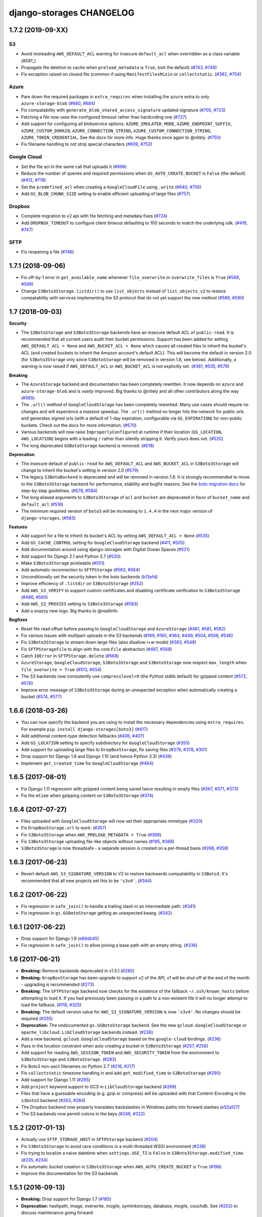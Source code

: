 django-storages CHANGELOG
=========================

1.7.2 (2019-09-XX)
******************

S3
--

- Avoid misleading ``AWS_DEFAULT_ACL`` warning for insecure ``default_acl`` when
  overridden as a class variable (`#591_`)
- Propagate file deletion to cache when ``preload_metadata`` is ``True``,
  (not the default) (`#743`_, `#749`_)
- Fix exception raised on closed file (common if using ``ManifestFilesMixin`` or
  ``collectstatic``. (`#382`_, `#754`_)

Azure
-----

- Pare down the required packages in ``extra_requires`` when installing the ``azure`` extra to only
  ``azure-storage-blob`` (`#680`_, `#684`_)
- Fix compatability with ``generate_blob_shared_access_signature`` updated signature (`#705`_, `#723`_)
- Fetching a file now uses the configured timeout rather than hardcoding one (`#727`_)
- Add support for configuring all blobservice options: ``AZURE_EMULATED_MODE``, ``AZURE_ENDPOINT_SUFFIX``,
  ``AZURE_CUSTOM_DOMAIN``, ``AZURE_CONNECTION_STRING``, ``AZURE_CUSTOM_CONNECTION_STRING``,
  ``AZURE_TOKEN_CREDENTIAL``. See the docs for more info. Huge thanks once again to @nitely. (`#750`_)
- Fix filename handling to not strip special characters (`#609`_, `#752`_)


Google Cloud
------------

- Set the file acl in the same call that uploads it (`#698`_)
- Reduce the number of queries and required permissions when ``GS_AUTO_CREATE_BUCKET`` is
  ``False`` (the default) (`#412`_, `#718`_)
- Set the ``predefined_acl`` when creating a ``GoogleCloudFile`` using ``.write``
  (`#640`_, `#756`_)
- Add ``GS_BLOB_CHUNK_SIZE`` setting to enable efficient uploading of large files (`#757`_)

Dropbox
-------

- Complete migration to v2 api with file fetching and metadata fixes (`#724`_)
- Add ``DROPBOX_TIMEOUT`` to configure client timeout defaulting to 100 seconds
  to match the underlying sdk. (`#419`_, `#747`_)

SFTP
----

- Fix reopening a file (`#746`_)

.. _#591: https://github.com/jschneier/django-storages/pull/591
.. _#680: https://github.com/jschneier/django-storages/issues/680
.. _#684: https://github.com/jschneier/django-storages/pull/684
.. _#698: https://github.com/jschneier/django-storages/pull/698
.. _#705: https://github.com/jschneier/django-storages/issues/705
.. _#723: https://github.com/jschneier/django-storages/pull/723
.. _#727: https://github.com/jschneier/django-storages/pull/727
.. _#746: https://github.com/jschneier/django-storages/pull/746
.. _#724: https://github.com/jschneier/django-storages/pull/724
.. _#412: https://github.com/jschneier/django-storages/pull/412
.. _#718: https://github.com/jschneier/django-storages/pull/718
.. _#743: https://github.com/jschneier/django-storages/issues/743
.. _#749: https://github.com/jschneier/django-storages/pull/749
.. _#750: https://github.com/jschneier/django-storages/pull/750
.. _#609: https://github.com/jschneier/django-storages/issues/609
.. _#752: https://github.com/jschneier/django-storages/pull/752
.. _#382: https://github.com/jschneier/django-storages/issues/382
.. _#754: https://github.com/jschneier/django-storages/pull/754
.. _#419: https://github.com/jschneier/django-storages/issues/419
.. _#747: https://github.com/jschneier/django-storages/pull/747
.. _#640: https://github.com/jschneier/django-storages/issues/640
.. _#756: https://github.com/jschneier/django-storages/pull/756
.. _#757: https://github.com/jschneier/django-storages/pull/757

1.7.1 (2018-09-06)
******************

- Fix off-by-1 error in ``get_available_name`` whenever ``file_overwrite`` or ``overwrite_files`` is ``True`` (`#588`_, `#589`_)
- Change ``S3Boto3Storage.listdir()`` to use ``list_objects`` instead of ``list_objects_v2`` to restore
  compatability with services implementing the S3 protocol that do not yet support the new method (`#586`_, `#590`_)

.. _#588: https://github.com/jschneier/django-storages/issues/588
.. _#589: https://github.com/jschneier/django-storages/pull/589
.. _#586: https://github.com/jschneier/django-storages/issues/586
.. _#590: https://github.com/jschneier/django-storages/pull/590

1.7 (2018-09-03)
****************

**Security**

- The ``S3BotoStorage`` and ``S3Boto3Storage`` backends have an insecure
  default ACL of ``public-read``. It is recommended that all current users audit their bucket
  permissions.  Support has been added for setting ``AWS_DEFAULT_ACL = None`` and ``AWS_BUCKET_ACL =
  None`` which causes all created files to inherit the bucket's ACL (and created buckets to inherit the
  Amazon account's default ACL). This will become the default in version 2.0 (for ``S3Boto3Storage`` only
  since ``S3BotoStorage`` will be removed in version 1.8, see below). Additionally, a warning is now
  raised if ``AWS_DEFAULT_ACL`` or ``AWS_BUCKET_ACL`` is not explicitly set. (`#381`_, `#535`_, `#579`_)

**Breaking**

- The ``AzureStorage`` backend and documentation has been completely rewritten. It now
  depends on ``azure`` and ``azure-storage-blob`` and is *vastly* improved. Big thanks to @nitely and all
  other contributors along the way (`#565`_)
- The ``.url()`` method of ``GoogleCloudStorage`` has been completely reworked. Many use
  cases should require no changes and will experience a massive speedup. The ``.url()`` method no longer hits
  the network for public urls and generates signed urls (with a default of 1-day expiration, configurable
  via ``GS_EXPIRATION``) for non-public buckets.  Check out the docs for more information. (`#570`_)
- Various backends will now raise ``ImproperlyConfigured`` at runtime if their
  location (``GS_LOCATION``, ``AWS_LOCATION``) begins with a leading ``/`` rather than silently
  stripping it.  Verify yours does not. (`#520`_)
- The long deprecated ``GSBotoStorage`` backend is removed. (`#518`_)

**Deprecation**

- The insecure default of ``public-read`` for ``AWS_DEFAULT_ACL`` and
  ``AWS_BUCKET_ACL`` in ``S3Boto3Storage`` will change to inherit the bucket's setting in version 2.0 (`#579`_)
- The legacy ``S3BotoBackend`` is deprecated and will be removed in version 1.8.
  It is strongly recommended to move to the ``S3Boto3Storage`` backend for performance,
  stability and bugfix reasons. See the `boto migration docs`_ for step-by-step guidelines. (`#578`_, `#584`_)
- The long aliased arguments to ``S3Boto3Storage`` of ``acl`` and ``bucket`` are
  deprecated in favor of ``bucket_name`` and ``default_acl`` (`#516`_)
- The minimum required version of ``boto3`` will be increasing to ``1.4.4`` in
  the next major version of ``django-storages``. (`#583`_)

**Features**

- Add support for a file to inherit its bucket's ACL by setting ``AWS_DEFAULT_ACL = None`` (`#535`_)
- Add ``GS_CACHE_CONTROL`` setting for ``GoogleCloudStorage`` backend (`#411`_, `#505`_)
- Add documentation around using django-storages with Digital Ocean Spaces (`#521`_)
- Add support for Django 2.1 and Python 3.7 (`#530`_)
- Make ``S3Boto3Storage`` pickleable (`#551`_)
- Add automatic reconnection to ``SFTPStorage`` (`#563`_, `#564`_)
- Unconditionally set the security token in the boto backends (`b13efd`_)
- Improve efficiency of ``.listdir`` on ``S3Boto3Storage`` (`#352`_)
- Add ``AWS_S3_VERIFY`` to support custom certificates and disabling certificate verification
  to ``S3Boto3Storage`` (`#486`_, `#580`_)
- Add ``AWS_S3_PROXIES`` setting to ``S3Boto3Storage`` (`#583`_)
- Add a snazzy new logo. Big thanks to @reallinfo

**Bugfixes**

- Reset file read offset before passing to ``GoogleCloudStorage`` and ``AzureStorage`` (`#481`_, `#581`_, `#582`_)
- Fix various issues with multipart uploads in the S3 backends
  (`#169`_, `#160`_, `#364`_, `#449`_, `#504`_, `#506`_, `#546`_)
- Fix ``S3Boto3Storage`` to stream down large files (also disallow `r+w` mode) (`#383`_, `#548`_)
- Fix ``SFTPStorageFile`` to align with the core ``File`` abstraction (`#487`_, `#568`_)
- Catch ``IOError`` in ``SFTPStorage.delete`` (`#568`_)
- ``AzureStorage``, ``GoogleCloudStorage``, ``S3Boto3Storage`` and ``S3BotoStorage`` now
  respect ``max_length`` when ``file_overwrite = True`` (`#513`_, `#554`_)
- The S3 backends now consistently use ``compresslevel=9`` (the Python stdlib default)
  for gzipped content (`#572`_, `#576`_)
- Improve error message of ``S3Boto3Storage`` during an unexpected exception when automatically
  creating a bucket (`#574`_, `#577`_)

.. _#381: https://github.com/jschneier/django-storages/issues/381
.. _#535: https://github.com/jschneier/django-storages/pull/535
.. _#579: https://github.com/jschneier/django-storages/pull/579
.. _#565: https://github.com/jschneier/django-storages/pull/565
.. _#520: https://github.com/jschneier/django-storages/pull/520
.. _#518: https://github.com/jschneier/django-storages/pull/518
.. _#516: https://github.com/jschneier/django-storages/pull/516
.. _#481: https://github.com/jschneier/django-storages/pull/481
.. _#581: https://github.com/jschneier/django-storages/pull/581
.. _#582: https://github.com/jschneier/django-storages/pull/582
.. _#411: https://github.com/jschneier/django-storages/issues/411
.. _#505: https://github.com/jschneier/django-storages/pull/505
.. _#521: https://github.com/jschneier/django-storages/pull/521
.. _#169: https://github.com/jschneier/django-storages/pull/169
.. _#160: https://github.com/jschneier/django-storages/issues/160
.. _#364: https://github.com/jschneier/django-storages/pull/364
.. _#449: https://github.com/jschneier/django-storages/issues/449
.. _#504: https://github.com/jschneier/django-storages/pull/504
.. _#530: https://github.com/jschneier/django-storages/pull/530
.. _#506: https://github.com/jschneier/django-storages/pull/506
.. _#546: https://github.com/jschneier/django-storages/pull/546
.. _#383: https://github.com/jschneier/django-storages/issues/383
.. _#548: https://github.com/jschneier/django-storages/pull/548
.. _b13efd: https://github.com/jschneier/django-storages/commit/b13efd92b3bf3e9967b8e7819224bfcf9abb977e
.. _#551: https://github.com/jschneier/django-storages/pull/551
.. _#563: https://github.com/jschneier/django-storages/issues/563
.. _#564: https://github.com/jschneier/django-storages/pull/564
.. _#487: https://github.com/jschneier/django-storages/issues/487
.. _#568: https://github.com/jschneier/django-storages/pull/568
.. _#513: https://github.com/jschneier/django-storages/issues/513
.. _#554: https://github.com/jschneier/django-storages/pull/554
.. _#570: https://github.com/jschneier/django-storages/pull/570
.. _#572: https://github.com/jschneier/django-storages/issues/572
.. _#576: https://github.com/jschneier/django-storages/pull/576
.. _#352: https://github.com/jschneier/django-storages/pull/352
.. _#574: https://github.com/jschneier/django-storages/issues/574
.. _#577: https://github.com/jschneier/django-storages/pull/577
.. _#486: https://github.com/jschneier/django-storages/pull/486
.. _#580: https://github.com/jschneier/django-storages/pull/580
.. _#583: https://github.com/jschneier/django-storages/pull/583
.. _boto migration docs:  https://django-storages.readthedocs.io/en/latest/backends/amazon-S3.html#migrating-boto-to-boto3
.. _#578: https://github.com/jschneier/django-storages/pull/578
.. _#584: https://github.com/jschneier/django-storages/pull/584

1.6.6 (2018-03-26)
******************

* You can now specify the backend you are using to install the necessary dependencies using
  ``extra_requires``. For example ``pip install django-storages[boto3]`` (`#417`_)
* Add additional content-type detection fallbacks (`#406`_, `#407`_)
* Add ``GS_LOCATION`` setting to specify subdirectory for ``GoogleCloudStorage`` (`#355`_)
* Add support for uploading large files to ``DropBoxStorage``, fix saving files (`#379`_, `#378`_, `#301`_)
* Drop support for Django 1.8 and Django 1.10 (and hence Python 3.3) (`#438`_)
* Implement ``get_created_time`` for ``GoogleCloudStorage`` (`#464`_)

.. _#417: https://github.com/jschneier/django-storages/pull/417
.. _#407: https://github.com/jschneier/django-storages/pull/407
.. _#406: https://github.com/jschneier/django-storages/issues/406
.. _#355: https://github.com/jschneier/django-storages/pull/355
.. _#379: https://github.com/jschneier/django-storages/pull/379
.. _#378: https://github.com/jschneier/django-storages/issues/378
.. _#301: https://github.com/jschneier/django-storages/issues/301
.. _#438: https://github.com/jschneier/django-storages/issues/438
.. _#464: https://github.com/jschneier/django-storages/pull/464

1.6.5 (2017-08-01)
******************

* Fix Django 1.11 regression with gzipped content being saved twice
  resulting in empty files (`#367`_, `#371`_, `#373`_)
* Fix the ``mtime`` when gzipping content on ``S3Boto3Storage`` (`#374`_)

.. _#367: https://github.com/jschneier/django-storages/issues/367
.. _#371: https://github.com/jschneier/django-storages/pull/371
.. _#373: https://github.com/jschneier/django-storages/pull/373
.. _#374: https://github.com/jschneier/django-storages/pull/374

1.6.4 (2017-07-27)
******************

* Files uploaded with ``GoogleCloudStorage`` will now set their appropriate mimetype (`#320`_)
* Fix ``DropBoxStorage.url`` to work. (`#357`_)
* Fix ``S3Boto3Storage`` when ``AWS_PRELOAD_METADATA = True`` (`#366`_)
* Fix ``S3Boto3Storage`` uploading file-like objects without names (`#195`_, `#368`_)
* ``S3Boto3Storage`` is now threadsafe - a separate session is created on a
  per-thread basis (`#268`_, `#358`_)

.. _#320: https://github.com/jschneier/django-storages/pull/320
.. _#357: https://github.com/jschneier/django-storages/pull/357
.. _#366: https://github.com/jschneier/django-storages/pull/366
.. _#195: https://github.com/jschneier/django-storages/pull/195
.. _#368: https://github.com/jschneier/django-storages/pull/368
.. _#268: https://github.com/jschneier/django-storages/issues/268
.. _#358: https://github.com/jschneier/django-storages/pull/358

1.6.3 (2017-06-23)
******************

* Revert default ``AWS_S3_SIGNATURE_VERSION`` to V2 to restore backwards
  compatability in ``S3Boto3``. It's recommended that all new projects set
  this to be ``'s3v4'``. (`#344`_)

.. _#344: https://github.com/jschneier/django-storages/pull/344

1.6.2 (2017-06-22)
******************

* Fix regression in ``safe_join()`` to handle a trailing slash in an
  intermediate path. (`#341`_)
* Fix regression in ``gs.GSBotoStorage`` getting an unexpected kwarg.
  (`#342`_)

.. _#341: https://github.com/jschneier/django-storages/pull/341
.. _#342: https://github.com/jschneier/django-storages/pull/342

1.6.1 (2017-06-22)
******************

* Drop support for Django 1.9 (`e89db45`_)
* Fix regression in ``safe_join()`` to allow joining a base path with an empty
  string. (`#336`_)

.. _e89db45: https://github.com/jschneier/django-storages/commit/e89db451d7e617638b5991e31df4c8de196546a6
.. _#336: https://github.com/jschneier/django-storages/pull/336

1.6 (2017-06-21)
******************

* **Breaking:** Remove backends deprecated in v1.5.1 (`#280`_)
* **Breaking:** ``DropBoxStorage`` has been upgrade to support v2 of the API, v1 will be shut off at the
  end of the month - upgrading is recommended (`#273`_)
* **Breaking:** The ``SFTPStorage`` backend now checks for the existence of the fallback ``~/.ssh/known_hosts``
  before attempting to load it.  If you had previously been passing in a path to a non-existent file it will no longer
  attempt to load the fallback. (`#118`_, `#325`_)
* **Breaking:** The default version value for ``AWS_S3_SIGNATURE_VERSION`` is now ``'s3v4'``. No changes should
  be required (`#335`_)
* **Deprecation:** The undocumented ``gs.GSBotoStorage`` backend. See the new ``gcloud.GoogleCloudStorage``
  or ``apache_libcloud.LibCloudStorage`` backends instead. (`#236`_)
* Add a new backend, ``gcloud.GoogleCloudStorage`` based on the ``google-cloud`` bindings. (`#236`_)
* Pass in the location constraint when auto creating a bucket in ``S3Boto3Storage`` (`#257`_, `#258`_)
* Add support for reading ``AWS_SESSION_TOKEN`` and ``AWS_SECURITY_TOKEN`` from the environment
  to ``S3Boto3Storage`` and ``S3BotoStorage``. (`#283`_)
* Fix Boto3 non-ascii filenames on Python 2.7 (`#216`_, `#217`_)
* Fix ``collectstatic`` timezone handling in and add ``get_modified_time`` to ``S3BotoStorage`` (`#290`_)
* Add support for Django 1.11 (`#295`_)
* Add ``project`` keyword support to GCS in ``LibCloudStorage`` backend (`#269`_)
* Files that have a guessable encoding (e.g. gzip or compress) will be uploaded with that Content-Encoding in
  the ``s3boto3`` backend (`#263`_, `#264`_)
* The Dropbox backend now properly translates backslashes in Windows paths into forward slashes (`e52a127`_)
* The S3 backends now permit colons in the keys (`#248`_, `#322`_)

.. _#217: https://github.com/jschneier/django-storages/pull/217
.. _#273: https://github.com/jschneier/django-storages/pull/273
.. _#216: https://github.com/jschneier/django-storages/issues/216
.. _#283: https://github.com/jschneier/django-storages/pull/283
.. _#280: https://github.com/jschneier/django-storages/pull/280
.. _#257: https://github.com/jschneier/django-storages/issues/257
.. _#258: https://github.com/jschneier/django-storages/pull/258
.. _#290: https://github.com/jschneier/django-storages/pull/290
.. _#295: https://github.com/jschneier/django-storages/pull/295
.. _#269: https://github.com/jschneier/django-storages/pull/269
.. _#263: https://github.com/jschneier/django-storages/issues/263
.. _#264: https://github.com/jschneier/django-storages/pull/264
.. _e52a127: https://github.com/jschneier/django-storages/commit/e52a127523fdd5be50bb670ccad566c5d527f3d1
.. _#236: https://github.com/jschneier/django-storages/pull/236
.. _#118: https://github.com/jschneier/django-storages/issues/118
.. _#325: https://github.com/jschneier/django-storages/pull/325
.. _#248: https://github.com/jschneier/django-storages/issues/248
.. _#322: https://github.com/jschneier/django-storages/pull/322
.. _#335: https://github.com/jschneier/django-storages/pull/335

1.5.2 (2017-01-13)
******************

* Actually use ``SFTP_STORAGE_HOST`` in ``SFTPStorage`` backend (`#204`_)
* Fix ``S3Boto3Storage`` to avoid race conditions in a multi-threaded WSGI environment (`#238`_)
* Fix trying to localize a naive datetime when ``settings.USE_TZ`` is ``False`` in ``S3Boto3Storage.modified_time``.
  (`#235`_, `#234`_)
* Fix automatic bucket creation in ``S3Boto3Storage`` when ``AWS_AUTO_CREATE_BUCKET`` is ``True`` (`#196`_)
* Improve the documentation for the S3 backends

.. _#204: https://github.com/jschneier/django-storages/pull/204
.. _#238: https://github.com/jschneier/django-storages/pull/238
.. _#234: https://github.com/jschneier/django-storages/issues/234
.. _#235: https://github.com/jschneier/django-storages/pull/235
.. _#196: https://github.com/jschneier/django-storages/pull/196

1.5.1 (2016-09-13)
******************

* **Breaking:** Drop support for Django 1.7 (`#185`_)
* **Deprecation:** hashpath, image, overwrite, mogile, symlinkorcopy, database, mogile, couchdb.
  See (`#202`_) to discuss maintenance going forward
* Use a fixed ``mtime`` argument for ``GzipFile`` in ``S3BotoStorage`` and ``S3Boto3Storage`` to ensure
  a stable output for gzipped files
* Use ``.putfileobj`` instead of ``.put`` in ``S3Boto3Storage`` to use the transfer manager,
  allowing files greater than 5GB to be put on S3 (`#194`_ , `#201`_)
* Update ``S3Boto3Storage`` for Django 1.10 (`#181`_) (``get_modified_time`` and ``get_accessed_time``)
* Fix bad kwarg name in ``S3Boto3Storage`` when `AWS_PRELOAD_METADATA` is `True` (`#189`_, `#190`_)

.. _#202: https://github.com/jschneier/django-storages/issues/202
.. _#201: https://github.com/jschneier/django-storages/pull/201
.. _#194: https://github.com/jschneier/django-storages/issues/194
.. _#190: https://github.com/jschneier/django-storages/pull/190
.. _#189: https://github.com/jschneier/django-storages/issues/189
.. _#185: https://github.com/jschneier/django-storages/pull/185
.. _#181: https://github.com/jschneier/django-storages/pull/181

1.5.0 (2016-08-02)
******************

* Add new backend ``S3Boto3Storage`` (`#179`_)
* Add a `strict` option to `utils.setting` (`#176`_)
* Tests, documentation, fixing ``.close`` for ``SFTPStorage`` (`#177`_)
* Tests, documentation, add `.readlines` for ``FTPStorage`` (`#175`_)
* Tests and documentation for ``DropBoxStorage`` (`#174`_)
* Fix ``MANIFEST.in`` to not ship ``.pyc`` files. (`#145`_)
* Enable CI testing of Python 3.5 and fix test failure from api change (`#171`_)

.. _#145: https://github.com/jschneier/django-storages/pull/145
.. _#171: https://github.com/jschneier/django-storages/pull/171
.. _#174: https://github.com/jschneier/django-storages/pull/174
.. _#175: https://github.com/jschneier/django-storages/pull/175
.. _#177: https://github.com/jschneier/django-storages/pull/177
.. _#176: https://github.com/jschneier/django-storages/pull/176
.. _#179: https://github.com/jschneier/django-storages/pull/179

1.4.1 (2016-04-07)
******************

* Files that have a guessable encoding (e.g. gzip or compress) will be uploaded with that Content-Encoding
  in the ``s3boto`` backend. Compressable types such as ``application/javascript`` will still be gzipped.
  PR `#122`_
* Fix ``DropBoxStorage.exists`` check and add ``DropBoxStorage.url`` (`#127`_)
* Add ``GS_HOST`` setting (with a default of ``GSConnection.DefaultHost``) to fix ``GSBotoStorage``.
  (`#124`_, `#125`_)

.. _#122: https://github.com/jschneier/django-storages/pull/122
.. _#127: https://github.com/jschneier/django-storages/pull/127
.. _#124: https://github.com/jschneier/django-storages/issues/124
.. _#125: https://github.com/jschneier/django-storages/pull/125

1.4 (2016-02-07)
****************

* This package is now released on PyPI as `django-storages`. Please update your requirements files to
  `django-storages==1.4`.

1.3.2 (2016-01-26)
******************

* Fix memory leak from not closing underlying temp file in ``s3boto`` backend (`#106`_)
* Allow easily specifying a custom expiry time when generating a url for ``S3BotoStorage`` (`#96`_)
* Check for bucket existence when the empty path ('') is passed to ``storage.exists`` in ``S3BotoStorage`` -
  this prevents a crash when running ``collectstatic -c`` on Django 1.9.1 (`#112`_) fixed in `#116`_

.. _#106: https://github.com/jschneier/django-storages/pull/106
.. _#96: https://github.com/jschneier/django-storages/pull/96
.. _#112: https://github.com/jschneier/django-storages/issues/112
.. _#116: https://github.com/jschneier/django-storages/pull/116


1.3.1 (2016-01-12)
******************

* A few Azure Storage fixes [pass the content-type to Azure, handle chunked content, fix ``url``] (`#45`__)
* Add support for a Dropbox (``dropbox``) storage backend
* Various fixes to the ``apache_libcloud`` backend [return the number of bytes asked for by ``.read``, make ``.name`` non-private, don't
  initialize to an empty ``BytesIO`` object] (`#55`_)
* Fix multi-part uploads in ``s3boto`` backend not respecting ``AWS_S3_ENCRYPTION`` (`#94`_)
* Automatically gzip svg files (`#100`_)

.. __: https://github.com/jschneier/django-storages/pull/45
.. _#76: https://github.com/jschneier/django-storages/pull/76
.. _#55: https://github.com/jschneier/django-storages/pull/55
.. _#94: https://github.com/jschneier/django-storages/pull/94
.. _#100: https://github.com/jschneier/django-storages/pull/100


1.3 (2015-08-14)
****************

* **Breaking:** Drop Support for Django 1.5 and Python 2.6
* **Breaking:** Remove previously deprecated mongodb backend
* **Breaking:** Remove previously deprecated ``parse_ts_extended`` from s3boto storage
* Add support for Django 1.8+ (`#36`__)
* Add ``AWS_S3_PROXY_HOST`` and ``AWS_S3_PROXY_PORT`` settings for s3boto backend (`#41`_)
* Fix Python3K compat issue in apache_libcloud (`#52`_)
* Fix Google Storage backend not respecting ``GS_IS_GZIPPED`` setting (`#51`__, `#60`_)
* Rename FTP ``_name`` attribute to ``name`` which is what the Django ``File`` api is expecting (`#70`_)
* Put ``StorageMixin`` first in inheritance to maintain backwards compat with older versions of Django (`#63`_)

.. __: https://github.com/jschneier/django-storages/pull/36
.. _#41: https://github.com/jschneier/django-storages/pull/41
.. _#52: https://github.com/jschneier/django-storages/issues/52
.. __: https://github.com/jschneier/django-storages/pull/51
.. _#60: https://github.com/jschneier/django-storages/pull/60
.. _#70: https://github.com/jschneier/django-storages/pull/70
.. _#63: https://github.com/jschneier/django-storages/pull/63


1.2.3 (2015-03-14)
******************

* Variety of FTP backend fixes (fix ``exists``, add ``modified_time``, remove call to non-existent function) (`#26`_)
* Apparently the year changed to 2015

.. _#26: https://github.com/jschneier/django-storages/pull/26


1.2.2 (2015-01-28)
******************

* Remove always show all warnings filter (`#21`_)
* Release package as a wheel
* Avoid resource warning during install (`#20`__)
* Made ``S3BotoStorage`` deconstructible (previously only ``S3BotoStorageFile`` was deconstructible) (`#19`_)

.. _#21: https://github.com/jschneier/django-storages/pull/21
.. __: https://github.com/jschneier/django-storages/issues/20
.. _#19: https://github.com/jschneier/django-storages/pull/19


1.2.1 (2014-12-31)
******************

* **Deprecation:** Issue warning about ``parse_ts_extended``
* **Deprecation:** mongodb backend - django-mongodb-engine now ships its own storage backend
* Fix ``storage.modified_time`` crashing on new files when ``AWS_PRELOAD_METADATA=True`` (`#11`_, `#12`__, `#14`_)

.. _#11: https://github.com/jschneier/django-storages/pull/11
__ https://github.com/jschneier/django-storages/issues/12
.. _#14: https://github.com/jschneier/django-storages/pull/14


1.2 (2014-12-14)
****************

* **Breaking:** Remove legacy S3 storage (`#1`_)
* **Breaking:** Remove mosso files backend (`#2`_)
* Add text/javascript mimetype to S3BotoStorage gzip allowed defaults
* Add support for Django 1.7 migrations in S3BotoStorage and ApacheLibCloudStorage (`#5`_, `#8`_)
* Python3K (3.3+) now available for S3Boto backend (`#4`_)

.. _#8: https://github.com/jschneier/django-storages/pull/8
.. _#5: https://github.com/jschneier/django-storages/pull/5
.. _#4: https://github.com/jschneier/django-storages/pull/4
.. _#1: https://github.com/jschneier/django-storages/issues/1
.. _#2: https://github.com/jschneier/django-storages/issues/2


**NOTE**: Version 1.1.9 is the first release of django-storages after the fork.
It represents the current (2014-12-08) state of the original django-storages in
master with no additional changes. This is the first release of the code base
since March 2013.

1.1.9 (2014-12-08)
******************

* Fix syntax for Python3 with pull-request `#91`_
* Support pushing content type from File object to GridFS with pull-request `#90`_
* Support passing a region to the libcloud driver with pull-request `#86`_
* Handle trailing slash paths fixes `#188`_ fixed by pull-request `#85`_
* Use a SpooledTemporaryFile to conserve memory in S3BotoFile pull-request `#69`_
* Guess content-type for S3BotoStorageFile the same way that _save() in S3BotoStorage does
* Pass headers and response_headers through from url to generate_url in S3BotoStorage pull-request `#65`_
* Added AWS_S3_HOST, AWS_S3_PORT and AWS_S3_USE_SSL settings to specify host, port and is_secure in pull-request `#66`_

.. _#91: https://bitbucket.org/david/django-storages/pull-request/91/
.. _#90: https://bitbucket.org/david/django-storages/pull-request/90/
.. _#86: https://bitbucket.org/david/django-storages/pull-request/86/
.. _#188: https://bitbucket.org/david/django-storages/issue/188/s3boto-_clean_name-is-broken-and-leads-to
.. _#85: https://bitbucket.org/david/django-storages/pull-request/85/
.. _#69: https://bitbucket.org/david/django-storages/pull-request/69/
.. _#66: https://bitbucket.org/david/django-storages/pull-request/66/
.. _#65: https://bitbucket.org/david/django-storages/pull-request/65/


**Everything Below Here Was Previously Released on PyPI under django-storages**


1.1.8 (2013-03-31)
******************

* Fixes `#156`_ regarding date parsing, ValueError when running collectstatic
* Proper handling of boto dev version parsing
* Made SFTP URLs accessible, now uses settings.MEDIA_URL instead of sftp://

.. _#156: https://bitbucket.org/david/django-storages/issue/156/s3boto-backend-valueerror-time-data-thu-07

1.1.7 (2013-03-20)
******************

* Listing of huge buckets on S3 is now prevented by using the prefix argument to boto's list() method
* Initial support for Windows Azure Storage
* Switched to useing boto's parse_ts date parser getting last modified info when using S3boto backend
* Fixed key handling in S3boto and Google Storage backends
* Account for lack of multipart upload in Google Storage backend
* Fixed seek() issue when using AWS_IS_GZIPPED by darkness51 with pull-request `#50`_
* Improvements to S3BotoStorage and GSBotoStorage

.. _#50: https://bitbucket.org/david/django-storages/pull-request/50/

1.1.6 (2013-01-06)
******************

* Merged many changes from Jannis Leidel (mostly regarding gzipping)
* Fixed tests by Ian Lewis
* Added support for Google Cloud Storage backend by Jannis Leidel
* Updated license file by Dan Loewenherz, fixes `#133`_ with pull-request `#44`_
* Set Content-Type header for use in upload_part_from_file by Gerardo Curiel
* Pass the rewind parameter to Boto's set_contents_from_file method by Jannis Leidel with pull-request `#45`_
* Fix for FTPStorageFile close() method by Mathieu Comandon with pull-request `#43`_
* Minor refactoring by Oktay Sancak with pull-request `#48`_
* Ungzip on download based on Content-Encoding by Gavin Wahl with pull-request `#46`_
* Add support for S3 server-side encryption by Tobias McNulty with pull-request `#17`_
* Add an optional setting to the boto storage to produce protocol-relative URLs, fixes `#105`_

.. _#133: https://bitbucket.org/david/django-storages/issue/133/license-file-refers-to-incorrect-project
.. _#44: https://bitbucket.org/david/django-storages/pull-request/44/
.. _#45: https://bitbucket.org/david/django-storages/pull-request/45/
.. _#43: https://bitbucket.org/david/django-storages/pull-request/43/
.. _#48: https://bitbucket.org/david/django-storages/pull-request/48/
.. _#46: https://bitbucket.org/david/django-storages/pull-request/46/
.. _#17: https://bitbucket.org/david/django-storages/pull-request/17/
.. _#105: https://bitbucket.org/david/django-storages/issue/105/add-option-to-produce-protocol-relative


1.1.5 (2012-07-18)
******************

* Merged pull request `#36`_ from freakboy3742 Keith-Magee, improvements to Apache Libcloud backend and docs
* Merged pull request `#35`_ from atodorov, allows more granular S3 access settings
* Add support for SSL in Rackspace Cloudfiles backend
* Fixed the listdir() method in s3boto backend, fixes `#57`_
* Added base url tests for safe_join in s3boto backend
* Merged pull request `#20`_ from alanjds, fixed SuspiciousOperation warning if AWS_LOCATION ends with '/'
* Added FILE_BUFFER_SIZE setting to s3boto backend
* Merged pull request `#30`_ from pendletongp, resolves `#108`_, `#109`_ and `#110`_
* Updated the modified_time() method so that it doesn't require dateutil. fixes `#111`_
* Merged pull request `#16`_ from chamal, adds Apache Libcloud backend
* When preloading the S3 metadata make sure we reset the files key during saving to prevent stale metadata
* Merged pull request `#24`_ from tobias.mcnulty, fixes bug where s3boto backend returns modified_time in wrong time zone
* Fixed HashPathStorage.location to no longer use settings.MEDIA_ROOT
* Remove download_url from setup file so PyPI dist is used

.. _#36: https://bitbucket.org/david/django-storages/pull-request/36/
.. _#35: https://bitbucket.org/david/django-storages/pull-request/35/
.. _#57: https://bitbucket.org/david/django-storages/issue/57
.. _#20: https://bitbucket.org/david/django-storages/pull-request/20/
.. _#30: https://bitbucket.org/david/django-storages/pull-request/30/
.. _#108: https://bitbucket.org/david/django-storages/issue/108
.. _#109: https://bitbucket.org/david/django-storages/issue/109
.. _#110: https://bitbucket.org/david/django-storages/issue/110
.. _#111: https://bitbucket.org/david/django-storages/issue/111
.. _#16: https://bitbucket.org/david/django-storages/pull-request/16/
.. _#24: https://bitbucket.org/david/django-storages/pull-request/24/

1.1.4 (2012-01-06)
******************

* Added PendingDeprecationWarning for mosso backend
* Merged pull request `#13`_ from marcoala, adds ``SFTP_KNOWN_HOST_FILE`` setting to SFTP storage backend
* Merged pull request `#12`_ from ryankask, fixes HashPathStorage tests that delete remote media
* Merged pull request `#10`_ from key, adds support for django-mongodb-engine 0.4.0 or later, fixes GridFS file deletion bug
* Fixed S3BotoStorage performance problem calling modified_time()
* Added deprecation warning for s3 backend, refs `#40`_
* Fixed CLOUDFILES_CONNECTION_KWARGS import error, fixes `#78`_
* Switched to sphinx documentation, set official docs up on https://django-storages.readthedocs.io/
* HashPathStorage uses self.exists now, fixes `#83`_

.. _#13: https://bitbucket.org/david/django-storages/pull-request/13/a-version-of-sftp-storage-that-allows-you
.. _#12: https://bitbucket.org/david/django-storages/pull-request/12/hashpathstorage-tests-deleted-my-projects
.. _#10: https://bitbucket.org/david/django-storages/pull-request/10/support-django-mongodb-engine-040
.. _#40: https://bitbucket.org/david/django-storages/issue/40/deprecate-s3py-backend
.. _#78: https://bitbucket.org/david/django-storages/issue/78/import-error
.. _#83: https://bitbucket.org/david/django-storages/issue/6/symlinkorcopystorage-new-custom-storage

1.1.3 (2011-08-15)
******************

* Created this lovely change log
* Fixed `#89`_: broken StringIO import in CloudFiles backend
* Merged `pull request #5`_: HashPathStorage path bug

.. _#89: https://bitbucket.org/david/django-storages/issue/89/112-broke-the-mosso-backend
.. _pull request #5: https://bitbucket.org/david/django-storages/pull-request/5/fixed-path-bug-and-added-testcase-for
